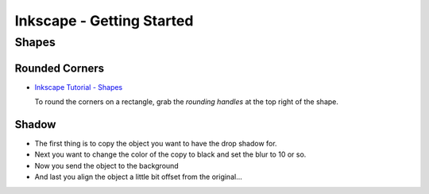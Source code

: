 Inkscape - Getting Started
**************************

Shapes
======

Rounded Corners
---------------

- `Inkscape Tutorial - Shapes`_

  To round the corners on a rectangle, grab the *rounding handles* at the top
  right of the shape.

Shadow
------

- The first thing is to copy the object you want to have the drop shadow for.
- Next you want to change the color of the copy to black and set the blur to
  10 or so.
- Now you send the object to the background
- And last you align the object a little bit offset from the original...


.. _`Inkscape Tutorial - Shapes`: http://inkscape.org/doc/shapes/tutorial-shapes.html

